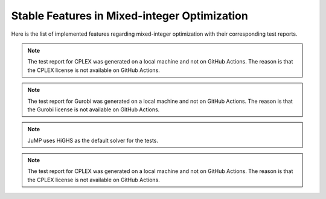 Stable Features in Mixed-integer Optimization
=============================================

Here is the list of implemented features regarding mixed-integer optimization with their corresponding test reports.

.. contents:: Table of Contents
    :local:
    :depth: 1

.. testreport:: _static/reports/test_modeling_interface.xml

.. testreport:: _static/reports/test_wrapper_Cplex.xml

.. note::
    The test report for CPLEX was generated on a local machine and not on GitHub Actions.
    The reason is that the CPLEX license is not available on GitHub Actions.

.. testreport:: _static/reports/test_wrapper_GLPK.xml

.. testreport:: _static/reports/test_wrapper_Gurobi.xml

.. note::
    The test report for Gurobi was generated on a local machine and not on GitHub Actions.
    The reason is that the Gurobi license is not available on GitHub Actions.

.. testreport:: _static/reports/test_wrapper_HiGHS.xml

.. testreport:: _static/reports/test_wrapper_JuMP.xml

.. note::
    JuMP uses HiGHS as the default solver for the tests.

.. testreport:: _static/reports/test_wrapper_Mosek.xml

.. testreport:: _static/reports/test_wrapper_OsiClp.xml

.. testreport:: _static/reports/test_wrapper_OsiCplex.xml

.. note::
    The test report for CPLEX was generated on a local machine and not on GitHub Actions.
    The reason is that the CPLEX license is not available on GitHub Actions.
